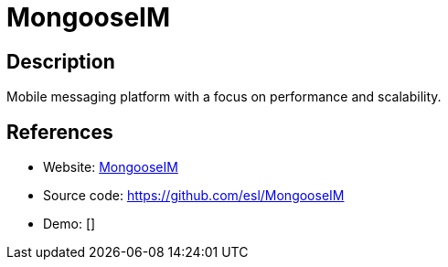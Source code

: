 = MongooseIM

:Name:          MongooseIM
:Language:      MongooseIM
:License:       GPL-2.0
:Topic:         Communication systems
:Category:      XMPP
:Subcategory:   XMPP Servers

// END-OF-HEADER. DO NOT MODIFY OR DELETE THIS LINE

== Description

Mobile messaging platform with a focus on performance and scalability.

== References

* Website: https://www.erlang-solutions.com/products/mongooseim.html[MongooseIM]
* Source code: https://github.com/esl/MongooseIM[https://github.com/esl/MongooseIM]
* Demo: []
